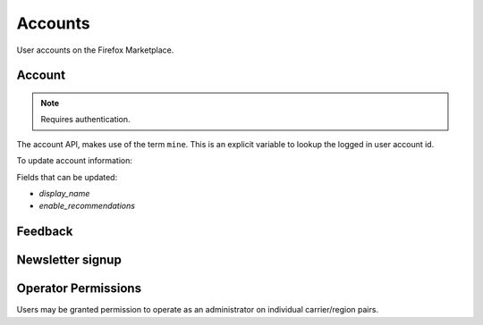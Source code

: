 .. _accounts:

========
Accounts
========

User accounts on the Firefox Marketplace.

Account
=======

.. note:: Requires authentication.

The account API, makes use of the term ``mine``. This is an explicit variable to
lookup the logged in user account id.

.. http:get:: /api/v2/account/settings/mine/

    Returns data on the currently logged in user.

    **Response**

    .. code-block:: json

        {
            "resource_uri": "/api/v2/account/settings/1/",
            "display_name": "Nice person",
            "enable_recommendations": true
        }

To update account information:

.. http:patch:: /api/v2/account/settings/mine/

    **Request**

    :param display_name: the displayed name for this user.
    :type display_name: string
    :param enable_recommendations: whether to show app recommendations or not.
    :type enable_recommendations: boolean

    **Response**

    No content is returned in the response.

    :status 200: successfully completed.

Fields that can be updated:

* *display_name*
* *enable_recommendations*

.. http:get:: /api/v2/account/installed/mine/

    Returns a list of the installed apps for the currently logged in user. This
    ignores any reviewer or developer installed apps.

    **Request**

    The standard :ref:`list-query-params-label`.

    **Response**

    :param meta: :ref:`meta-response-label`.
    :type meta: object
    :param objects: A :ref:`listing <objects-response-label>` of :ref:`apps <app-response-label>`.
    :type objects: array
    :status 200: sucessfully completed.

.. http:post:: /api/v2/account/installed/mine/remove_app/

    Removes an app from the list of the installed apps for the currently logged
    in user. This only works for user installed apps.

    **Request**

    :param app: the app id
    :type app: int

    **Response**

    :status 202: sucessfully completed.

.. _permission-get-label:

.. http:get:: /api/v2/account/permissions/mine/

    Returns a mapping of the permissions for the currently logged in user.

    **Response**

    .. code-block:: json

        {
            "permissions": {
                "admin": false,
                "curator": false,
                "developer": false,
                "localizer": false,
                "lookup": true,
                "revenue_stats": false,
                "reviewer": false,
                "stats": false,
                "webpay": false
            },
            "resource_uri": "/api/v2/account/permissions/1/"
        }

    :param permissions: permissions and properties for the user account. It
        contains boolean values which describe whether the user has the
        permission described by the key of the field.
    :type permissions: object
    :status 200: sucessfully completed.

Feedback
========

.. http:post:: /api/v2/account/feedback/

    Submit feedback to the Marketplace.

    .. note:: Authentication is optional.

    .. note:: This endpoint is rate-limited at 30 requests per hour per user.

    **Request**

    :param chromeless: (optional) "Yes" or "No", indicating whether the user
                       agent sending the feedback is chromeless.
    :type chromeless: string
    :param feedback: (required) the text of the feedback.
    :type feedback: string
    :param from_url: (optional) the URL from which the feedback was sent.
    :type from_url: string
    :param platform: (optional) a description of the platform from which the
                     feedback is being sent.
    :type platform: string

    .. code-block:: json

        {
            "chromeless": "No",
            "feedback": "Here's what I really think.",
            "platform": "Desktop",
            "from_url": "/feedback",
            "sprout": "potato"
        }

    This form uses `PotatoCaptcha`, so there must be a field named `sprout` with
    the value `potato` and cannot be a field named `tuber` with a truthy value.

    **Response**

    .. code-block:: json

        {
            "chromeless": "No",
            "feedback": "Here's what I really think.",
            "from_url": "/feedback",
            "platform": "Desktop",
            "user": null,
        }

    :status 201: successfully completed.
    :status 429: exceeded rate limit.

Newsletter signup
=================

.. http:post:: /api/v2/account/newsletter/

    This resource requests that the email passed in the request parameters be
    subscribed to the Marketplace newsletter.

    .. note:: Authentication is optional.

    .. note:: This endpoint is rate-limited at 30 requests per hour per user/IP.

   **Request**

   :param email: The email address to send newsletters to.
   :type email: string
   :param newsletter: The newsletter to subscribe to. Can be either 'marketplace'
                      or 'about:apps'.
   :type newsletter: string

   **Response**

   :status 204: Successfully signed up.
   :status 429: exceeded rate limit.


Operator Permissions
====================

Users may be granted permission to operate as an administrator on individual
carrier/region pairs.

.. http:get:: /api/v2/account/operators/

    Return a list of each carrier/region pair upon which the user has permission
    to operate.

    .. note:: Authentication is optional, but unauthenticated requests will never
        return data.

    **Response**

    :param meta: :ref:`meta-response-label`.
    :type meta: object
    :param objects: A list of carrier/region pairs for the user.
    :type objects: array

    .. code-block:: json

        [
            {
                'carrier': 'telefonica',
                'region': 'br'
            },
            {
                'carrier': 'telefonica',
                'region': 'co'
            }
        ]

    If the user is able to administer every carrier/region pair, it will
    instead return:

    .. code-block:: json

        [
            '*'
        ]
